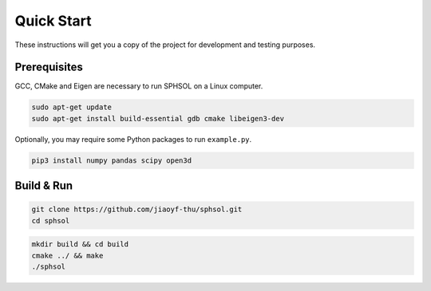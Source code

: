 Quick Start
===========

These instructions will get you a copy of the project for development and testing purposes.

Prerequisites
-------------

GCC, CMake and Eigen are necessary to run SPHSOL on a Linux computer.

.. code-block::

  sudo apt-get update
  sudo apt-get install build-essential gdb cmake libeigen3-dev

Optionally, you may require some Python packages to run ``example.py``.

.. code-block::

  pip3 install numpy pandas scipy open3d

Build & Run
-----------

.. code-block::

  git clone https://github.com/jiaoyf-thu/sphsol.git
  cd sphsol

.. code-block::

  mkdir build && cd build
  cmake ../ && make
  ./sphsol
